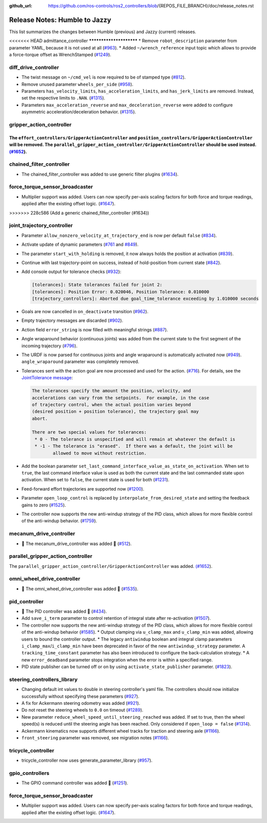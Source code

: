 :github_url: https://github.com/ros-controls/ros2_controllers/blob/{REPOS_FILE_BRANCH}/doc/release_notes.rst

Release Notes: Humble to Jazzy
^^^^^^^^^^^^^^^^^^^^^^^^^^^^^^^^^^^^^
This list summarizes the changes between Humble (previous) and Jazzy (current) releases.

<<<<<<< HEAD
admittance_controller
************************
* Remove ``robot_description`` parameter from parameter YAML, because it is not used at all (`#963 <https://github.com/ros-controls/ros2_controllers/pull/963>`_).
* Added ``~/wrench_reference`` input topic which allows to provide a force-torque offset as WrenchStamped (`#1249 <https://github.com/ros-controls/ros2_controllers/pull/1249>`_).

diff_drive_controller
*****************************
* The twist message on ``~/cmd_vel`` is now required to be of stamped type (`#812 <https://github.com/ros-controls/ros2_controllers/pull/812>`_).
* Remove unused parameter ``wheels_per_side`` (`#958 <https://github.com/ros-controls/ros2_controllers/pull/958>`_).
* Parameters ``has_velocity_limits``, ``has_acceleration_limits``, and ``has_jerk_limits`` are removed. Instead, set the respective limits to ``.NAN``. (`#1315 <https://github.com/ros-controls/ros2_controllers/pull/1315>`_).
* Parameters ``max_acceleration_reverse`` and ``max_deceleration_reverse`` were added to configure asymmetric acceleration/deceleration behavior. (`#1315 <https://github.com/ros-controls/ros2_controllers/pull/1315>`_).

gripper_action_controller
*****************************
The ``effort_controllers/GripperActionController`` and ``position_controllers/GripperActionController`` will be removed. The ``parallel_gripper_action_controller/GripperActionController`` should be used instead. `(#1652 <https://github.com/ros-controls/ros2_controllers/pull/1652>`__).
=======
chained_filter_controller
*******************************
* The chained_filter_controller was added to use generic filter plugins (`#1634 <https://github.com/ros-controls/ros2_controllers/pull/1634>`__).

force_torque_sensor_broadcaster
*******************************
* Multiplier support was added. Users can now specify per–axis scaling factors for both force and torque readings, applied after the existing offset logic. (`#1647 <https://github.com/ros-controls/ros2_controllers/pull/1647/files>`__).
>>>>>>> 228c586 (Add a generic chained_filter_controller (#1634))

joint_trajectory_controller
*****************************

* Parameter ``allow_nonzero_velocity_at_trajectory_end`` is now per default ``false`` (`#834 <https://github.com/ros-controls/ros2_controllers/pull/834>`_).
* Activate update of dynamic parameters (`#761 <https://github.com/ros-controls/ros2_controllers/pull/761>`_ and `#849 <https://github.com/ros-controls/ros2_controllers/pull/849>`_).
* The parameter ``start_with_holding`` is removed, it now always holds the position at activation (`#839 <https://github.com/ros-controls/ros2_controllers/pull/839>`_).
* Continue with last trajectory-point on success, instead of hold-position from current state (`#842 <https://github.com/ros-controls/ros2_controllers/pull/842>`_).
* Add console output for tolerance checks (`#932 <https://github.com/ros-controls/ros2_controllers/pull/932>`_):

  .. code::

    [tolerances]: State tolerances failed for joint 2:
    [tolerances]: Position Error: 0.020046, Position Tolerance: 0.010000
    [trajectory_controllers]: Aborted due goal_time_tolerance exceeding by 1.010000 seconds

* Goals are now cancelled in ``on_deactivate`` transition (`#962 <https://github.com/ros-controls/ros2_controllers/pull/962>`_).
* Empty trajectory messages are discarded (`#902 <https://github.com/ros-controls/ros2_controllers/pull/902>`_).
* Action field ``error_string`` is now filled with meaningful strings (`#887 <https://github.com/ros-controls/ros2_controllers/pull/887>`_).
* Angle wraparound behavior (continuous joints) was added from the current state to the first segment of the incoming trajectory (`#796 <https://github.com/ros-controls/ros2_controllers/pull/796>`_).
* The URDF is now parsed for continuous joints and angle wraparound is automatically activated now (`#949 <https://github.com/ros-controls/ros2_controllers/pull/949>`_). ``angle_wraparound`` parameter was completely removed.
* Tolerances sent with the action goal are now processed and used for the action. (`#716 <https://github.com/ros-controls/ros2_controllers/pull/716>`_). For details, see the `JointTolerance message <https://github.com/ros-controls/control_msgs/blob/master/control_msgs/msg/JointTolerance.msg>`_:

  .. code-block:: markdown

    The tolerances specify the amount the position, velocity, and
    accelerations can vary from the setpoints.  For example, in the case
    of trajectory control, when the actual position varies beyond
    (desired position + position tolerance), the trajectory goal may
    abort.

    There are two special values for tolerances:
     * 0 - The tolerance is unspecified and will remain at whatever the default is
     * -1 - The tolerance is "erased".  If there was a default, the joint will be
            allowed to move without restriction.

* Add the boolean parameter ``set_last_command_interface_value_as_state_on_activation``. When set to ``true``, the last command interface value is used as both the current state and the last commanded state upon activation. When set to ``false``, the current state is used for both (`#1231 <https://github.com/ros-controls/ros2_controllers/pull/1231>`_).
* Feed-forward effort trajectories are supported now (`#1200 <https://github.com/ros-controls/ros2_controllers/pull/1200>`_).
* Parameter ``open_loop_control`` is replaced by ``interpolate_from_desired_state`` and setting the feedback gains to zero (`#1525 <https://github.com/ros-controls/ros2_controllers/pull/1525>`_).
* The controller now supports the new anti-windup strategy of the PID class, which allows for more flexible control of the anti-windup behavior. (`#1759 <https://github.com/ros-controls/ros2_controllers/pull/1759>`__).

mecanum_drive_controller
************************
* 🚀 The mecanum_drive_controller was added 🎉 (`#512 <https://github.com/ros-controls/ros2_controllers/pull/512>`_).

parallel_gripper_action_controller
**********************************
The ``parallel_gripper_action_controller/GripperActionController`` was added. `(#1652 <https://github.com/ros-controls/ros2_controllers/pull/1652>`__).

omni_wheel_drive_controller
*********************************
* 🚀 The omni_wheel_drive_controller was added 🎉 (`#1535 <https://github.com/ros-controls/ros2_controllers/pull/1535>`_).

pid_controller
************************
* 🚀 The PID controller was added 🎉 (`#434 <https://github.com/ros-controls/ros2_controllers/pull/434>`_).
* Add ``save_i_term`` parameter to control retention of integral state after re-activation (`#1507 <https://github.com/ros-controls/ros2_controllers/pull/1507>`_).
* The controller now supports the new anti-windup strategy of the PID class, which allows for more flexible control of the anti-windup behavior (`#1585 <https://github.com/ros-controls/ros2_controllers/pull/1585>`__).
  * Output clamping via ``u_clamp_max`` and ``u_clamp_min`` was added, allowing users to bound the controller output.
  * The legacy ``antiwindup`` boolean and integral clamp parameters ``i_clamp_max``/``i_clamp_min`` have been deprecated in favor of the new ``antiwindup_strategy`` parameter. A ``tracking_time_constant`` parameter has also been introduced to configure the back-calculation strategy.
  * A new ``error_deadband`` parameter stops integration when the error is within a specified range.
* PID state publisher can be turned off or on by using  ``activate_state_publisher`` parameter. (`#1823 <https://github.com/ros-controls/ros2_controllers/pull/1823>`_).

steering_controllers_library
********************************
* Changing default int values to double in steering controller's yaml file. The controllers should now initialize successfully without specifying these parameters (`#927 <https://github.com/ros-controls/ros2_controllers/pull/927>`_).
* A fix for Ackermann steering odometry was added (`#921 <https://github.com/ros-controls/ros2_controllers/pull/921>`_).
* Do not reset the steering wheels to ``0.0`` on timeout (`#1289 <https://github.com/ros-controls/ros2_controllers/pull/1289>`_).
* New parameter ``reduce_wheel_speed_until_steering_reached`` was added. If set to true, then the wheel speed(s) is reduced until the steering angle has been reached. Only considered if ``open_loop = false`` (`#1314 <https://github.com/ros-controls/ros2_controllers/pull/1314>`_).
* Ackermann kinematics now supports different wheel tracks for traction and steering axle (`#1166 <https://github.com/ros-controls/ros2_controllers/pull/1166>`_).
* ``front_steering`` parameter was removed, see migration notes (`#1166 <https://github.com/ros-controls/ros2_controllers/pull/1166>`_).

tricycle_controller
************************
* tricycle_controller now uses generate_parameter_library (`#957 <https://github.com/ros-controls/ros2_controllers/pull/957>`_).

gpio_controllers
************************
* The GPIO command controller was added 🎉 (`#1251 <https://github.com/ros-controls/ros2_controllers/pull/1251>`_).

force_torque_sensor_broadcaster
*******************************
* Multiplier support was added. Users can now specify per–axis scaling factors for both force and torque readings, applied after the existing offset logic. (`#1647 <https://github.com/ros-controls/ros2_controllers/pull/1647/files>`__).
